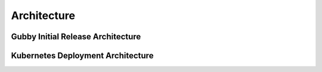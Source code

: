 Architecture
===========================================

Gubby Initial Release Architecture
----------------------------------

.. Requires graphviz binaries on doc build host
.. mac: brew install graphviz
.. graphviz::

  digraph G {
    label="Jobmon Guppy Architecture"
    rankdir=LR; // Left to right direction
    compound=true;
    labelloc="t";

    subgraph "cluster_external" {
        graph[style=solid; color=red];
        label="External Services"
        "slack" [shape="oval"]
    }

    subgraph "cluster_grid_engine" {
        graph[style=solid; color=red];
        label="Grid Engine Cluster";
        subgraph "cluster_qsub" {
            graph [color="blue"]
          label="Processes running in qsub"
          "jobmon clients" ["shape"="tripleoctagon"]
          "jobmon tasks" ["shape"="tripleoctagon"]
        }
      "grid engine scheduler" [shape="oval"]
      "jobmon clients" -> "grid engine scheduler"

    }
    subgraph cluster_qpid_db {
      graph[style=solid; color=red];
      "qpid database" [shape="cylinder"]
    }
    subgraph "cluster_docker-host" {
      graph[style=solid; color=red];
      label="Docker Host Containers";
      "jobmon database" [shape="cylinder"]
      subgraph "cluster_jobmon-container" {
        graph[style=solid; color=blue];
        label="Jobmon Docker Container";
        subgraph "cluster_supervisord" {
          label="supervisord processes";
          graph[style=solid; color=brown];
          "nginx" [shape="octagon"]
          "uwsgi" [shape="octagon"]
          "flask" [shape="octagon"]
          "Jobmon State Manager" [shape="tripleoctagon"]
          "Jobmon Query Service" [shape="tripleoctagon"]
          "Job visualization server" [shape="tripleoctagon"]
          {rank=same; "Jobmon State Manager"; "Jobmon Query Service"}
        }
      }
      "qpid integration" [shape="octagon"]
      "nginx" -> "uwsgi" [label="reverse proxies on unix socket"]
      "uwsgi" -> "flask" [label="runs flask child processes"]
      "flask" -> "Jobmon State Manager"
      "flask" -> "Jobmon Query Service"
      "flask" -> "Job visualization server"
      "jobmon clients" -> "nginx"
      "jobmon tasks" -> "nginx"
      "Jobmon State Manager" -> "jobmon database" [label="Read-Write"]
      "Jobmon Query Service" -> "jobmon database" [label="Read-Only"]
      "workflow reaper" -> "nginx"

      "Jobmon State Manager" -> "jobmon clients"
    }


    "workflow reaper" -> "slack"
    "qpid integration" -> "qpid database"
    "qpid integration" -> "jobmon database"  [label="ETL Max-RSS Values"]
  }

Kubernetes Deployment Architecture
----------------------------------
